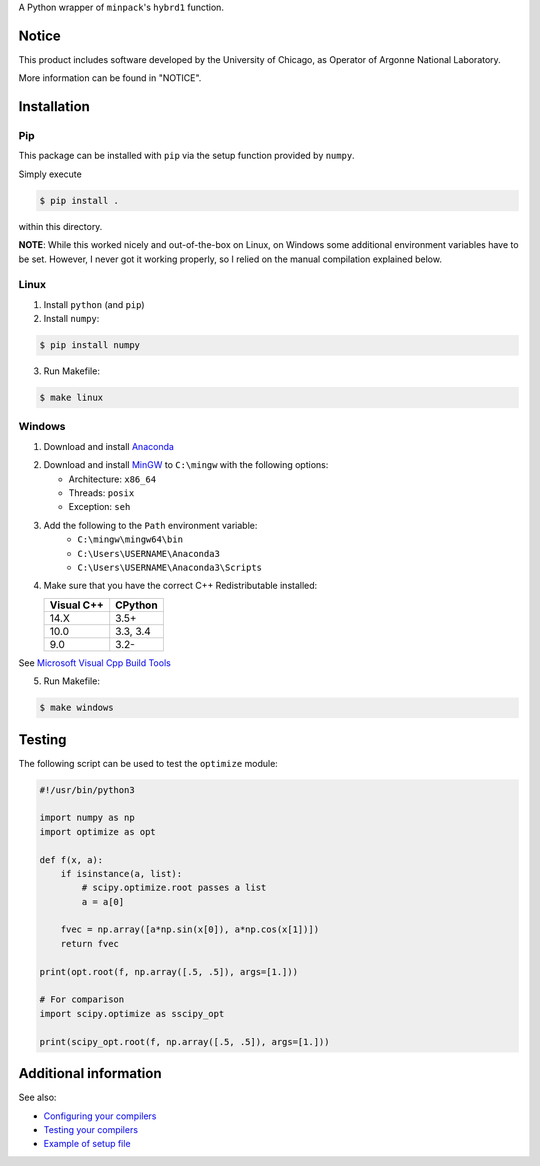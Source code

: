 A Python wrapper of ``minpack``'s ``hybrd1`` function.

******
Notice
******

This product includes software developed by the University of Chicago, as Operator of Argonne National Laboratory.

More information can be found in "NOTICE".

************
Installation
************

Pip
===

This package can be installed with ``pip`` via the setup function provided by ``numpy``.

Simply execute

.. code-block:: bash

    $ pip install .

within this directory.

**NOTE**: While this worked nicely and out-of-the-box on Linux, on Windows some additional environment variables have to be set. However, I never got it working properly, so I relied on the manual compilation explained below.

Linux
=====

1) Install ``python`` (and ``pip``)
2) Install ``numpy``:

.. code-block:: bash

    $ pip install numpy

3) Run Makefile:

.. code-block:: bash

    $ make linux

Windows
=======

1) Download and install `Anaconda`_

.. _Anaconda: https://www.anaconda.com/distribution/

2) Download and install `MinGW`_ to ``C:\mingw`` with the following options:

   - Architecture: ``x86_64``
   - Threads: ``posix``
   - Exception: ``seh``

.. _MinGW: https://sourceforge.net/projects/mingw-w64/

3) Add the following to the ``Path`` environment variable:
    - ``C:\mingw\mingw64\bin``
    - ``C:\Users\USERNAME\Anaconda3``
    - ``C:\Users\USERNAME\Anaconda3\Scripts``

4) Make sure that you have the correct C++ Redistributable installed:

   +------------+----------+
   | Visual C++ | CPython  |
   +============+==========+
   | 14.X       | 3.5+     |
   +------------+----------+
   | 10.0       | 3.3, 3.4 |
   +------------+----------+
   | 9.0        | 3.2-     |
   +------------+----------+

See `Microsoft Visual Cpp Build Tools`_

.. _Microsoft Visual Cpp Build Tools: https://visualstudio.microsoft.com/downloads/

5) Run Makefile:

.. code-block:: bash

    $ make windows

*******
Testing
*******

The following script can be used to test the ``optimize`` module:

.. code-block:: python

    #!/usr/bin/python3

    import numpy as np
    import optimize as opt

    def f(x, a):
        if isinstance(a, list):
            # scipy.optimize.root passes a list
            a = a[0]

        fvec = np.array([a*np.sin(x[0]), a*np.cos(x[1])])
        return fvec

    print(opt.root(f, np.array([.5, .5]), args=[1.]))

    # For comparison
    import scipy.optimize as sscipy_opt

    print(scipy_opt.root(f, np.array([.5, .5]), args=[1.]))

**********************
Additional information
**********************

See also:

- `Configuring your compilers`_
- `Testing your compilers`_
- `Example of setup file`_

.. _Configuring your compilers: https://python-at-risoe.pages.windenergy.dtu.dk/compiling-on-windows/configuration.html#configuration
.. _Testing your compilers: https://python-at-risoe.pages.windenergy.dtu.dk/compiling-on-windows/testing.html#testing
.. _Example of setup file: https://github.com/scipy/scipy/blob/81c096001974f0b5efe29ec83b54f725cc681540/scipy/fftpack/setup.py
